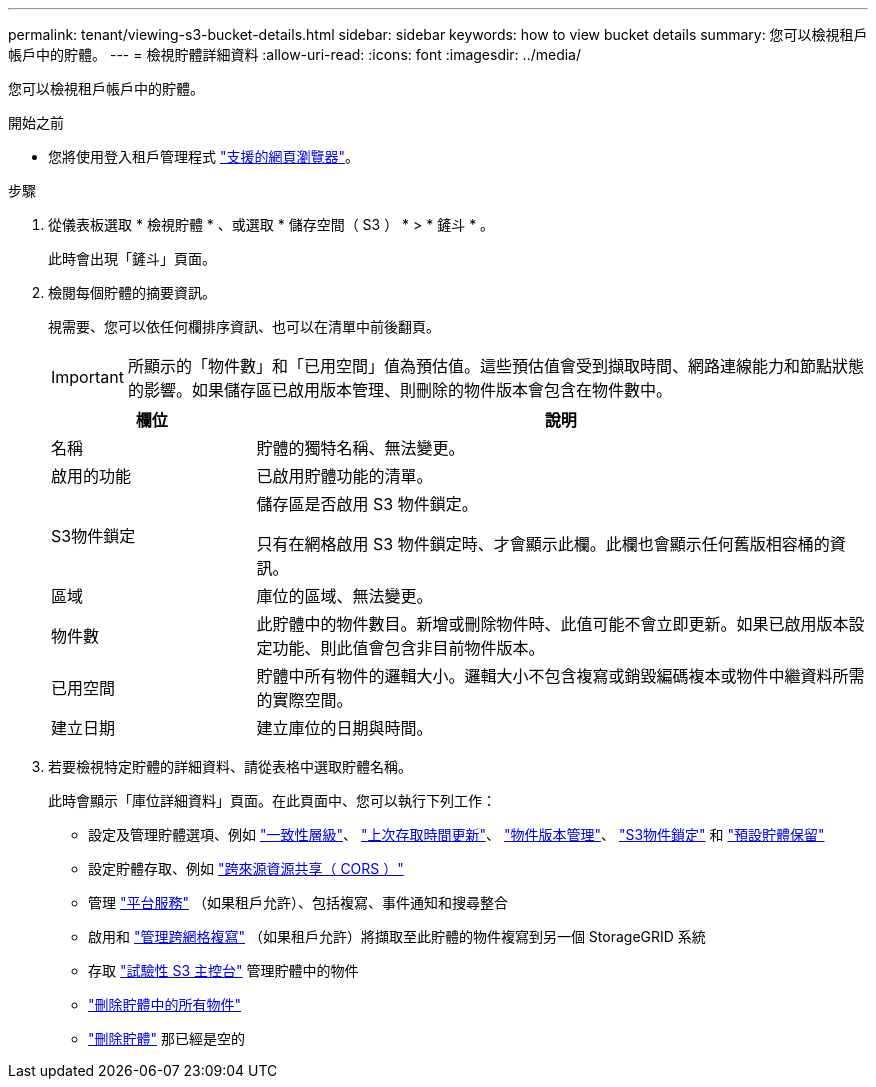 ---
permalink: tenant/viewing-s3-bucket-details.html 
sidebar: sidebar 
keywords: how to view bucket details 
summary: 您可以檢視租戶帳戶中的貯體。 
---
= 檢視貯體詳細資料
:allow-uri-read: 
:icons: font
:imagesdir: ../media/


[role="lead"]
您可以檢視租戶帳戶中的貯體。

.開始之前
* 您將使用登入租戶管理程式 link:../admin/web-browser-requirements.html["支援的網頁瀏覽器"]。


.步驟
. 從儀表板選取 * 檢視貯體 * 、或選取 * 儲存空間（ S3 ） * > * 鏟斗 * 。
+
此時會出現「鏟斗」頁面。

. 檢閱每個貯體的摘要資訊。
+
視需要、您可以依任何欄排序資訊、也可以在清單中前後翻頁。

+

IMPORTANT: 所顯示的「物件數」和「已用空間」值為預估值。這些預估值會受到擷取時間、網路連線能力和節點狀態的影響。如果儲存區已啟用版本管理、則刪除的物件版本會包含在物件數中。

+
[cols="1a,3a"]
|===
| 欄位 | 說明 


 a| 
名稱
 a| 
貯體的獨特名稱、無法變更。



 a| 
啟用的功能
 a| 
已啟用貯體功能的清單。



 a| 
S3物件鎖定
 a| 
儲存區是否啟用 S3 物件鎖定。

只有在網格啟用 S3 物件鎖定時、才會顯示此欄。此欄也會顯示任何舊版相容桶的資訊。



 a| 
區域
 a| 
庫位的區域、無法變更。



 a| 
物件數
 a| 
此貯體中的物件數目。新增或刪除物件時、此值可能不會立即更新。如果已啟用版本設定功能、則此值會包含非目前物件版本。



 a| 
已用空間
 a| 
貯體中所有物件的邏輯大小。邏輯大小不包含複寫或銷毀編碼複本或物件中繼資料所需的實際空間。



 a| 
建立日期
 a| 
建立庫位的日期與時間。

|===
. 若要檢視特定貯體的詳細資料、請從表格中選取貯體名稱。
+
此時會顯示「庫位詳細資料」頁面。在此頁面中、您可以執行下列工作：

+
** 設定及管理貯體選項、例如 link:changing-consistency-level.html["一致性層級"]、 link:enabling-or-disabling-last-access-time-updates.html["上次存取時間更新"]、 link:changing-bucket-versioning.html["物件版本管理"]、 link:using-s3-object-lock.html["S3物件鎖定"] 和 link:update-default-retention-settings.html["預設貯體保留"]
** 設定貯體存取、例如 link:configuring-cross-origin-resource-sharing-cors.html["跨來源資源共享（ CORS ）"]
** 管理 link:what-platform-services-are.html["平台服務"] （如果租戶允許）、包括複寫、事件通知和搜尋整合
** 啟用和 link:grid-federation-manage-cross-grid-replication.html["管理跨網格複寫"] （如果租戶允許）將擷取至此貯體的物件複寫到另一個 StorageGRID 系統
** 存取 link:use-s3-console.html["試驗性 S3 主控台"] 管理貯體中的物件
** link:deleting-s3-bucket-objects.html["刪除貯體中的所有物件"]
** link:deleting-s3-bucket.html["刪除貯體"] 那已經是空的



